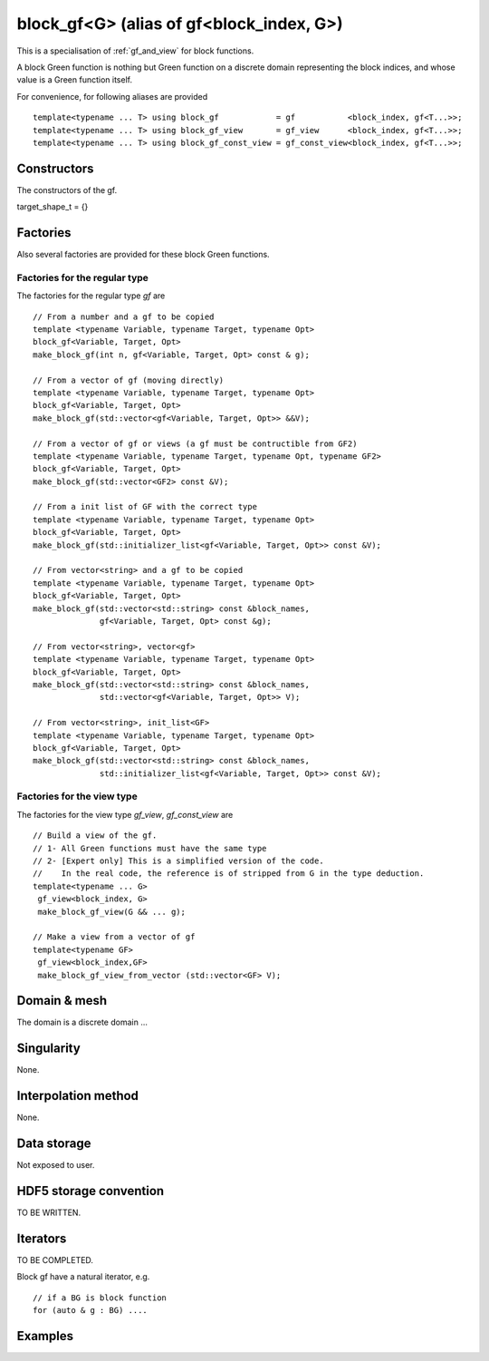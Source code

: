 .. highlight:: c

.. _gf_block: 

block_gf<G> (alias of gf<block_index, G>) 
===================================================

This is a specialisation of :ref:`gf_and_view` for block functions.

A block Green function is nothing but Green function on a discrete domain representing the 
block indices, and whose value is a Green function itself.

For convenience, for following aliases are provided ::
    
   template<typename ... T> using block_gf            = gf           <block_index, gf<T...>>;
   template<typename ... T> using block_gf_view       = gf_view      <block_index, gf<T...>>;
   template<typename ... T> using block_gf_const_view = gf_const_view<block_index, gf<T...>>;

Constructors
--------------

The constructors of the gf.

target_shape_t = {}


Factories
-------------

Also several factories are provided for these block Green functions.

Factories for the regular type
.....................................

The factories for the regular type *gf* are ::

 // From a number and a gf to be copied
 template <typename Variable, typename Target, typename Opt>
 block_gf<Variable, Target, Opt> 
 make_block_gf(int n, gf<Variable, Target, Opt> const & g);

 // From a vector of gf (moving directly)
 template <typename Variable, typename Target, typename Opt>
 block_gf<Variable, Target, Opt> 
 make_block_gf(std::vector<gf<Variable, Target, Opt>> &&V);

 // From a vector of gf or views (a gf must be contructible from GF2)
 template <typename Variable, typename Target, typename Opt, typename GF2>
 block_gf<Variable, Target, Opt> 
 make_block_gf(std::vector<GF2> const &V);

 // From a init list of GF with the correct type
 template <typename Variable, typename Target, typename Opt>
 block_gf<Variable, Target, Opt> 
 make_block_gf(std::initializer_list<gf<Variable, Target, Opt>> const &V);

 // From vector<string> and a gf to be copied
 template <typename Variable, typename Target, typename Opt>
 block_gf<Variable, Target, Opt> 
 make_block_gf(std::vector<std::string> const &block_names,
               gf<Variable, Target, Opt> const &g);
 
 // From vector<string>, vector<gf>
 template <typename Variable, typename Target, typename Opt>
 block_gf<Variable, Target, Opt> 
 make_block_gf(std::vector<std::string> const &block_names,
               std::vector<gf<Variable, Target, Opt>> V);

 // From vector<string>, init_list<GF>
 template <typename Variable, typename Target, typename Opt>
 block_gf<Variable, Target, Opt> 
 make_block_gf(std::vector<std::string> const &block_names,
               std::initializer_list<gf<Variable, Target, Opt>> const &V);


Factories for the view type
.....................................

The factories for the view type *gf_view*, *gf_const_view* are ::

 // Build a view of the gf. 
 // 1- All Green functions must have the same type
 // 2- [Expert only] This is a simplified version of the code. 
 //    In the real code, the reference is of stripped from G in the type deduction.
 template<typename ... G> 
  gf_view<block_index, G> 
  make_block_gf_view(G && ... g);

 // Make a view from a vector of gf
 template<typename GF>
  gf_view<block_index,GF> 
  make_block_gf_view_from_vector (std::vector<GF> V);


Domain & mesh
----------------

The domain is a discrete domain ...

Singularity
-------------

None.

Interpolation method
---------------------

None.

Data storage
---------------

Not exposed to user.

HDF5 storage convention
---------------------------

TO BE WRITTEN.

Iterators
-----------

TO BE COMPLETED.

Block gf have a natural iterator, e.g. ::

 // if a BG is block function
 for (auto & g : BG) ....



Examples
---------
.. compileblock::

    #include <triqs/gfs.hpp>
    using namespace triqs::gfs; using triqs::clef::placeholder;
    int main() {
     double beta =1; 

     // Make a block gf of 3 gf, which are empty (default constructed). 
     auto Bg0 = block_gf<imfreq> (3); 

     // make a few gf<imfreq> ...
     auto g1 = gf<imfreq> ({beta, Fermion}, {2,2});

     // ... and construct some block function out of them.
     auto Bg1 = make_block_gf<imfreq> (3, g1); 
     auto Bg2 = make_block_gf<imfreq> ({g1,g1,g1});
     auto Bg3 = make_block_gf<imfreq> ({"a","b","c"}, {g1,g1,g1}); 

     // do something on all blocks
     for (auto const &g : Bg1) {
       std::cout<< g.mesh() << std::endl;
     }

     // multiply them by 1,2,3  ...
     auto i = 1;
     for (auto & g : Bg1) g = g * i++;

     // a little save in an hdf5 file ?
     H5::H5File file("test_block_gf.h5", H5F_ACC_TRUNC );
     h5_write(file, "B3", Bg3);
    }

 
